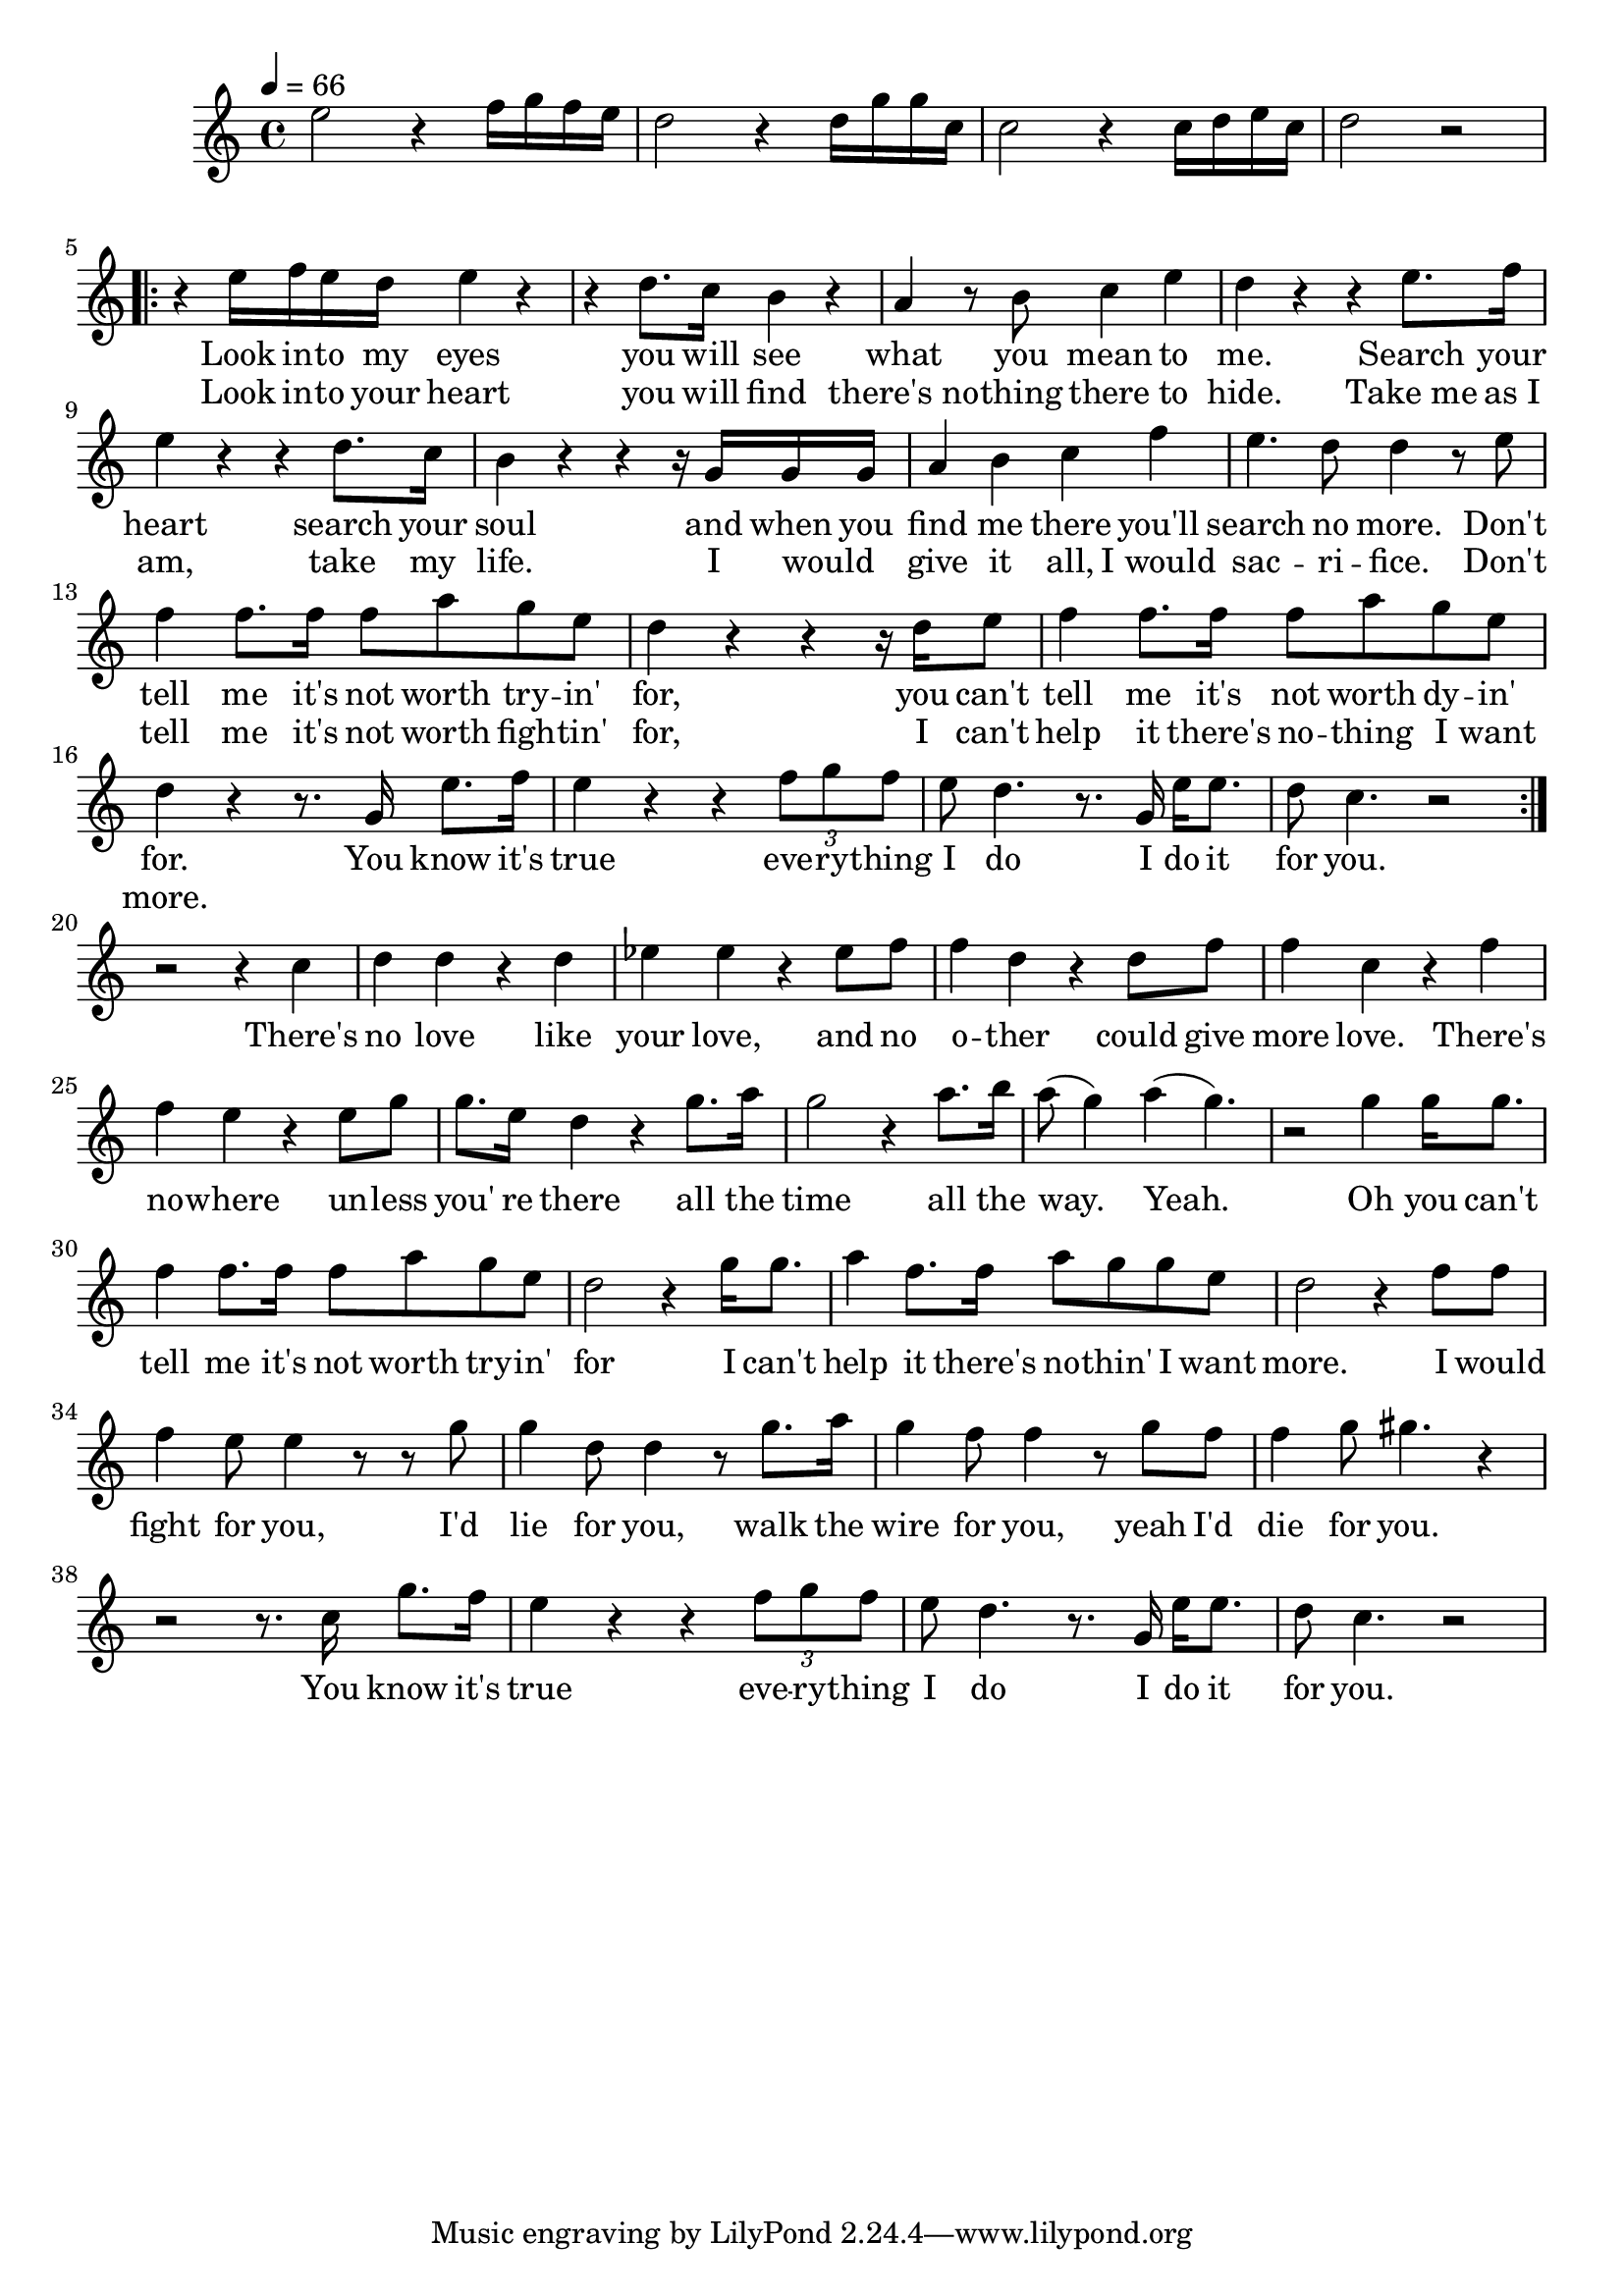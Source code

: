 \score {
\new Staff { 
  \clef G
  \time 4/4
  \tempo 4 = 66
  \transpose c c''
%  \transpose c f'
  \new Voice {
    \key c \major
    e2 r4 f16 g f e | d2 r4 d16 g g c | c2 r4 c16 d e c | d2 r
    \repeat "volta" 2 {
      r4 e16 f e d e4 r | r4 d8. c16 b,4 r | a,4 r8 b,8 c4 e4 | d4 r r e8. f16 | e4 r r4 d8. c16 | b,4 r r r16 g, g, g, |
      a,4 b, c f | e4. d8 d4 r8 e8 | f4 f8. f16 f8 a g e | d4 r r4 r16 d16 e8 | f4 f8. f16 f8 a g e | d4 r r8. g,16 e8. f16 |
      e4 r4 r4 \times 2/3 {f8 g f} | e8 d4. r8. g,16 e16 e8. | d8 c4. r2
    }
    r2 r4 c | d4 d r d | es4 es r es8 f | f4 d r d8 f8 | f4 c4 r f | f4 e r4 e8 g | g8. e16 d4 r g8. a16 |
    g2 r4 a8. b16 | a8( g4) a4( g4.) |
    r2 g4 g16 g8. | f4 f8. f16 f8 a8 g e | d2 r4 g16 g8. | a4 f8. f16 a8 g g e | d2 r4 f8 f |
    f4 e8 e4 r8 r8 g | g4 d8 d4 r8 g8. a16 | g4 f8 f4 r8 g8 f | f4 g8 gis4. r4 |
    r2 r8. c16 g8. f16 | e4 r r \times 2/3 {f8 g f} | e8 d4. r8. g,16 e16 e8. | d8 c4. r2
  }
  \addlyrics {
    _ _ _ _ _ _ _ _ _ _ _ _ _ _ _ _
    Look in -- to my eyes you will see what you mean to me.
    Search your heart search your soul and when you find me there you'll search no more.
    Don't tell me it's not worth try -- in' for, you can't tell me it's not worth dy -- in' for.
    You know it's true eve -- ry -- thing I do I do it for you.
    There's no love like your love, and no o -- ther could give more love.
    There's no -- where un -- less you' re there all the time all the way. Yeah.
    Oh you can't tell me it's not worth try -- in' for
    I can't help it there's no -- thin' I want more.
    I would fight for you, I'd lie for you, walk the wire for you, yeah I'd die for you.
    You know it's true eve -- ry -- thing I do I do it for you.
  }
  \addlyrics {
    _ _ _ _ _ _ _ _ _ _ _ _ _ _ _ _
    Look in -- to your heart you will find there's_no -- thing there to hide.
    Take_me as_I am, take my life. I would _ give it all, I_would sac -- ri -- fice.
    Don't tell me it's not worth figh -- tin' for, I can't help it there's no -- thing I want more.
  }
}
\header {
  title = "Everything I do"
  composer = "Brian Adams, Michael Karmen"
}
}
